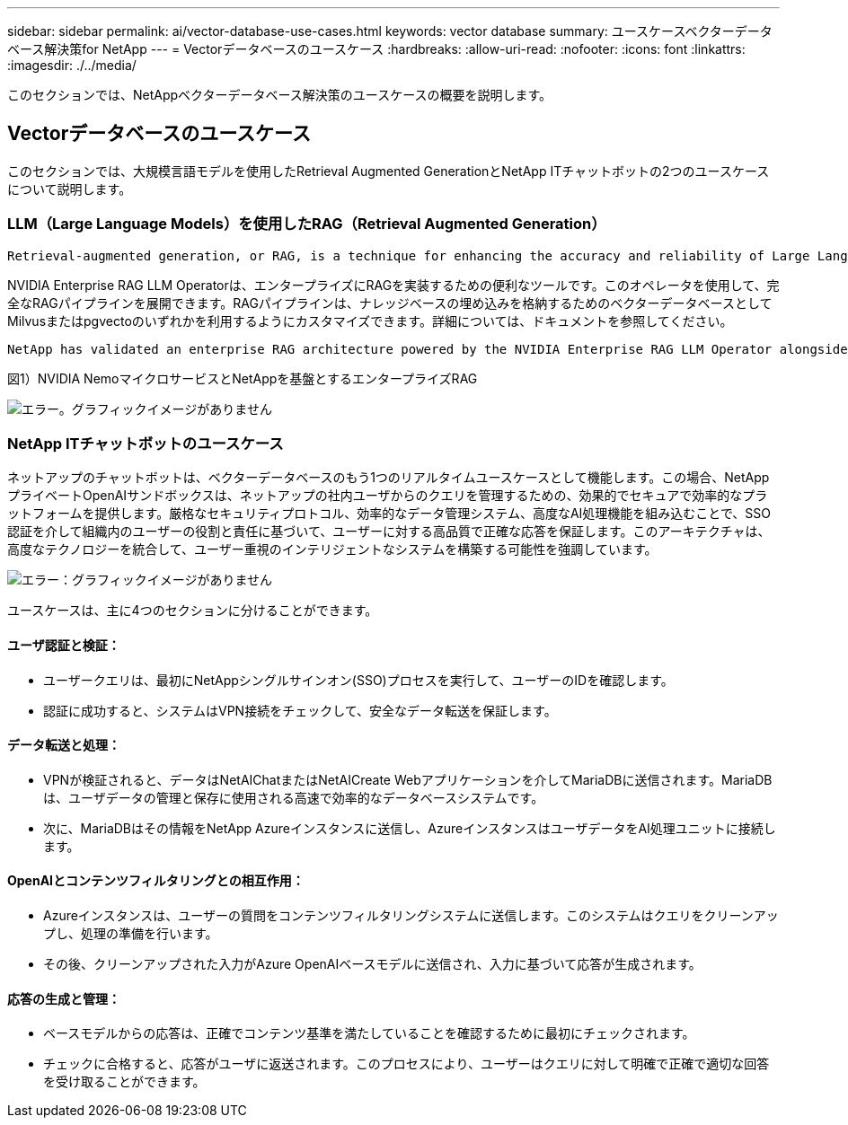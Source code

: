 ---
sidebar: sidebar 
permalink: ai/vector-database-use-cases.html 
keywords: vector database 
summary: ユースケースベクターデータベース解決策for NetApp 
---
= Vectorデータベースのユースケース
:hardbreaks:
:allow-uri-read: 
:nofooter: 
:icons: font
:linkattrs: 
:imagesdir: ./../media/


[role="lead"]
このセクションでは、NetAppベクターデータベース解決策のユースケースの概要を説明します。



== Vectorデータベースのユースケース

このセクションでは、大規模言語モデルを使用したRetrieval Augmented GenerationとNetApp ITチャットボットの2つのユースケースについて説明します。



=== LLM（Large Language Models）を使用したRAG（Retrieval Augmented Generation）

....
Retrieval-augmented generation, or RAG, is a technique for enhancing the accuracy and reliability of Large Language Models, or LLMs, by augmenting prompts with facts fetched from external sources. In a traditional RAG deployment, vector embeddings are generated from an existing dataset and then stored in a vector database, often referred to as a knowledgebase. Whenever a user submits a prompt to the LLM, a vector embedding representation of the prompt is generated, and the vector database is searched using that embedding as the search query. This search operation returns similar vectors from the knowledgebase, which are then fed to the LLM as context alongside the original user prompt. In this way, an LLM can be augmented with additional information that was not part of its original training dataset.
....
NVIDIA Enterprise RAG LLM Operatorは、エンタープライズにRAGを実装するための便利なツールです。このオペレータを使用して、完全なRAGパイプラインを展開できます。RAGパイプラインは、ナレッジベースの埋め込みを格納するためのベクターデータベースとしてMilvusまたはpgvectoのいずれかを利用するようにカスタマイズできます。詳細については、ドキュメントを参照してください。

....
NetApp has validated an enterprise RAG architecture powered by the NVIDIA Enterprise RAG LLM Operator alongside NetApp storage. Refer to our blog post for more information and to see a demo. Figure 1 provides an overview of this architecture.
....
図1）NVIDIA NemoマイクロサービスとNetAppを基盤とするエンタープライズRAG

image:RAG_nvidia_nemo.png["エラー。グラフィックイメージがありません"]



=== NetApp ITチャットボットのユースケース

ネットアップのチャットボットは、ベクターデータベースのもう1つのリアルタイムユースケースとして機能します。この場合、NetAppプライベートOpenAIサンドボックスは、ネットアップの社内ユーザからのクエリを管理するための、効果的でセキュアで効率的なプラットフォームを提供します。厳格なセキュリティプロトコル、効率的なデータ管理システム、高度なAI処理機能を組み込むことで、SSO認証を介して組織内のユーザーの役割と責任に基づいて、ユーザーに対する高品質で正確な応答を保証します。このアーキテクチャは、高度なテクノロジーを統合して、ユーザー重視のインテリジェントなシステムを構築する可能性を強調しています。

image:netapp_chatbot.png["エラー：グラフィックイメージがありません"]

ユースケースは、主に4つのセクションに分けることができます。



==== ユーザ認証と検証：

* ユーザークエリは、最初にNetAppシングルサインオン(SSO)プロセスを実行して、ユーザーのIDを確認します。
* 認証に成功すると、システムはVPN接続をチェックして、安全なデータ転送を保証します。




==== データ転送と処理：

* VPNが検証されると、データはNetAIChatまたはNetAICreate Webアプリケーションを介してMariaDBに送信されます。MariaDBは、ユーザデータの管理と保存に使用される高速で効率的なデータベースシステムです。
* 次に、MariaDBはその情報をNetApp Azureインスタンスに送信し、AzureインスタンスはユーザデータをAI処理ユニットに接続します。




==== OpenAIとコンテンツフィルタリングとの相互作用：

* Azureインスタンスは、ユーザーの質問をコンテンツフィルタリングシステムに送信します。このシステムはクエリをクリーンアップし、処理の準備を行います。
* その後、クリーンアップされた入力がAzure OpenAIベースモデルに送信され、入力に基づいて応答が生成されます。




==== 応答の生成と管理：

* ベースモデルからの応答は、正確でコンテンツ基準を満たしていることを確認するために最初にチェックされます。
* チェックに合格すると、応答がユーザに返送されます。このプロセスにより、ユーザーはクエリに対して明確で正確で適切な回答を受け取ることができます。

